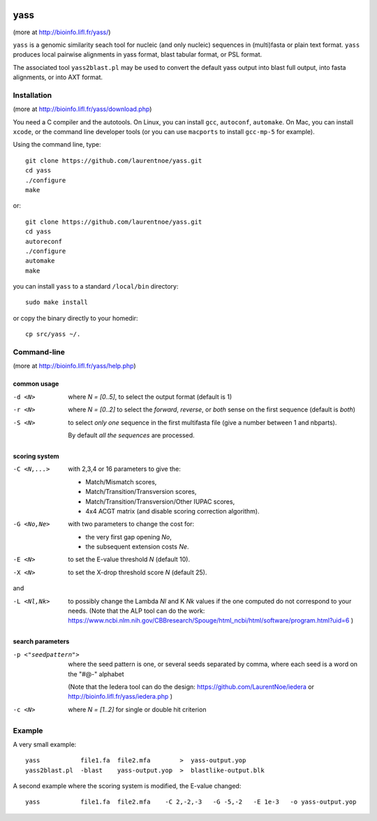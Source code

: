 
.. image:: https://img.shields.io/travis/laurentnoe/yass/master.svg?style=flat-square&label=Build%20Status%20Unix
    :target: https://travis-ci.org/laurentnoe/yass/
    :alt: Build Status Unix

.. image:: https://img.shields.io/appveyor/ci/laurentnoe/yass/master.svg?style=flat-square&label=Build%20Status%20Windows
    :target: https://ci.appveyor.com/project/laurentnoe/yass/
    :alt: Build Status Windows

..  imagehttps://img.shields.io/coveralls/laurentnoe/yass/master.svg?style=flat-square&label=Coveralls
    targethttps://coveralls.io/github/laurentnoe/yass
    altCoverage Status

yass
====

(more at  http://bioinfo.lifl.fr/yass/)

``yass`` is a genomic similarity seach tool for nucleic (and only
nucleic) sequences in (multi)fasta or plain text format. ``yass``
produces local pairwise alignments in yass format, blast tabular
format, or PSL format.

The associated tool ``yass2blast.pl``  may be used to convert the
default yass output into blast full output, into fasta alignments, or
into AXT format.


Installation
------------

(more at  http://bioinfo.lifl.fr/yass/download.php)

You need a C compiler and the autotools. On Linux, you can install
``gcc``, ``autoconf``, ``automake``. On Mac, you can install
``xcode``, or the command line developer tools (or you can use
``macports`` to install ``gcc-mp-5`` for example).


Using the command line, type::

  git clone https://github.com/laurentnoe/yass.git
  cd yass
  ./configure
  make

or::

  git clone https://github.com/laurentnoe/yass.git
  cd yass
  autoreconf
  ./configure
  automake
  make

you can install  ``yass`` to a standard ``/local/bin`` directory::

  sudo make install

or copy the binary directly to your homedir::
   
  cp src/yass ~/.

Command-line
------------

(more at  http://bioinfo.lifl.fr/yass/help.php)


common usage
~~~~~~~~~~~~

-d <N>
  where *N = [0..5]*, to select the output format (default is 1)

-r <N>
  where *N = [0..2]* to select the *forward*, *reverse*, or *both*
  sense on the first sequence (default is *both*)

-S <N>
  to select *only one* sequence in the first multifasta file (give a
  number between 1 and nbparts).
  
  By default *all the sequences* are processed.


scoring system
~~~~~~~~~~~~~~

-C <N,...>
  with 2,3,4 or 16 parameters to give the:
  
  - Match/Mismatch scores,
  - Match/Transition/Transversion scores,
  - Match/Transition/Transversion/Other IUPAC scores,
  - 4x4 ACGT matrix (and disable scoring correction algorithm).
  

-G <No,Ne>
  with two parameters to change the cost for:

  - the very first gap opening *No*,
  - the subsequent extension costs *Ne*.


-E <N>  to set the E-value threshold *N* (default 10).


-X <N>  to set  the X-drop threshold score *N* (default 25).

and

-L <Nl,Nk>
  to possibly change the Lambda *Nl* and K *Nk* values
  if the one computed do not correspond to your needs.
  (Note that the ALP tool can do the work:
  https://www.ncbi.nlm.nih.gov/CBBresearch/Spouge/html_ncbi/html/software/program.html?uid=6
  )


search parameters
~~~~~~~~~~~~~~~~~

-p <"seedpattern">
    where the seed pattern is one, or several seeds separated by
    comma, where each seed  is a word on the "#@-" alphabet
    
    (Note that the Iedera tool can do the design:
    https://github.com/LaurentNoe/iedera
    or
    http://bioinfo.lifl.fr/yass/iedera.php
    )

-c <N>
   where *N = [1..2]* for single or double hit criterion


   
  
Example
-------

A very small example::

  yass           file1.fa  file2.mfa        >  yass-output.yop
  yass2blast.pl  -blast    yass-output.yop  >  blastlike-output.blk


A second example where the scoring system is modified, the E-value changed::

  yass           file1.fa  file2.mfa    -C 2,-2,-3   -G -5,-2   -E 1e-3   -o yass-output.yop



  


